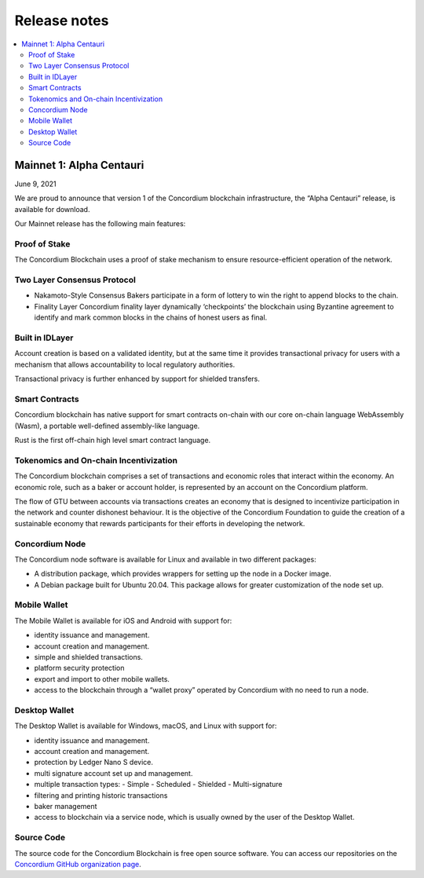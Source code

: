 .. _mainnet-release-notes:

=============
Release notes
=============

.. contents::
   :local:
   :backlinks: none

Mainnet 1: Alpha Centauri
=========================

June 9, 2021

We are proud to announce that version 1 of the Concordium blockchain infrastructure, the “Alpha Centauri” release, is available for download.

Our Mainnet release has the following main features:

Proof of Stake
--------------

The Concordium Blockchain uses a proof of stake mechanism to ensure resource-efficient operation of the network.

Two Layer Consensus Protocol
----------------------------

-  Nakamoto-Style Consensus
   Bakers participate in a form of lottery to win the right to append blocks to the chain.

-  Finality Layer
   Concordium finality layer dynamically ‘checkpoints’ the blockchain using Byzantine agreement to identify and mark common blocks in the chains of honest users as final.

Built in IDLayer
----------------

Account creation is based on a validated identity, but at the same time it provides transactional privacy for users with a mechanism that allows accountability to local regulatory authorities.

Transactional privacy is further enhanced by support for shielded transfers.

Smart Contracts
---------------

Concordium blockchain has native support for smart contracts on-chain with our core on-chain language WebAssembly (Wasm), a portable well-defined assembly-like language.

Rust is the first off-chain high level smart contract language.

Tokenomics and On-chain Incentivization
---------------------------------------

The Concordium blockchain comprises a set of transactions and economic roles that interact within the economy. An economic role, such as a baker or account holder, is represented by an account on the Concordium platform.

The flow of GTU between accounts via transactions creates an economy that is designed to incentivize participation in the network and counter dishonest behaviour. It is the objective of the Concordium Foundation to guide the creation of a sustainable economy that rewards participants for their efforts in developing the network.

Concordium Node
---------------
The Concordium node software is available for Linux and available in two different packages:

-  A distribution package, which provides wrappers for setting up the node in a Docker image.

-  A Debian package built for Ubuntu 20.04. This package allows for greater customization of the node set up.

Mobile Wallet
-------------

The Mobile Wallet is available for iOS and Android with support for:

-  identity issuance and management.
-  account creation and management.
-  simple and shielded transactions.
-  platform security protection
-  export and import to other mobile wallets.
-  access to the blockchain through a “wallet proxy” operated by Concordium with no need to run a node.

Desktop Wallet
--------------

The Desktop Wallet is available for Windows, macOS, and Linux with support for:

-  identity issuance and management.
-  account creation and management.
-  protection by Ledger Nano S device.
-  multi signature account set up and management.
-  multiple transaction types:
   -  Simple
   -  Scheduled
   -  Shielded
   -  Multi-signature
-  filtering and printing historic transactions
-  baker management
-  access to blockchain via a service node, which is usually owned by the user of the Desktop Wallet.

Source Code
-----------

The source code for the Concordium Blockchain is free open source software. You can access our repositories on the `Concordium GitHub organization page <https://github.com/Concordium>`_.

